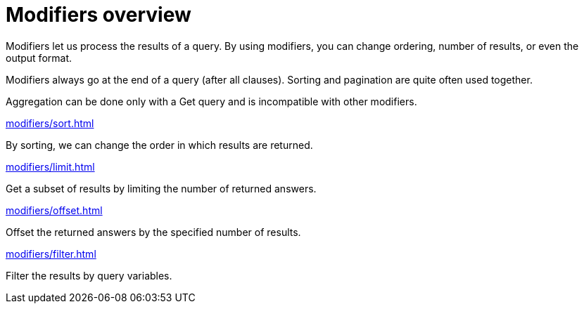 = Modifiers overview
:page-no-toc: 1

[#_blank_heading]
== {blank}

Modifiers let us process the results of a query.
By using modifiers, you can change ordering, number of results, or even the output format.

Modifiers always go at the end of a query (after all clauses).
Sorting and pagination are quite often used together.

Aggregation can be done only with a Get query and is incompatible with other modifiers.

[cols-2]
--
.xref:modifiers/sort.adoc[]
[.clickable]
****
By sorting, we can change the order in which results are returned.
****

.xref:modifiers/limit.adoc[]
[.clickable]
****
Get a subset of results by limiting the number of returned answers.
****

.xref:modifiers/offset.adoc[]
[.clickable]
****
Offset the returned answers by the specified number of results.
****

.xref:modifiers/filter.adoc[]
[.clickable]
****
Filter the results by query variables.
****
--
